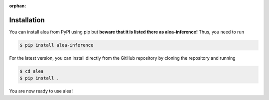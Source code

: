 :orphan:

Installation
============
You can install alea from PyPI using pip but **beware that it is listed there as alea-inference!** Thus, you need to run

.. code-block:: console

    $ pip install alea-inference


For the latest version, you can install directly from the GitHub repository by cloning the repository and running

.. code-block:: console

    $ cd alea
    $ pip install .

You are now ready to use alea!
